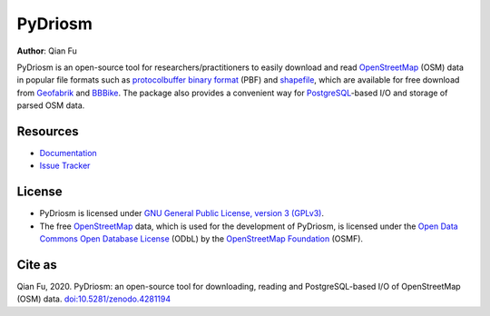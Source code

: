 ========
PyDriosm
========

|PyPI| |Python| |License| |Downloads| |DOI|

.. |PyPI| image:: https://img.shields.io/pypi/v/pydriosm?color=important&label=PyPI
    :target: https://pypi.org/project/pydriosm/
.. |Python| image:: https://img.shields.io/pypi/pyversions/pydriosm?color=informational&label=Python
    :target: https://docs.python.org/3/
.. |License| image:: https://img.shields.io/pypi/l/pydriosm?color=green&label=License
    :target: https://github.com/mikeqfu/pydriosm/blob/master/LICENSE
.. |Downloads| image:: https://static.pepy.tech/personalized-badge/pydriosm?period=total&units=international_system&left_color=grey&right_color=yellow&left_text=Downloads
    :target: https://pepy.tech/project/pydriosm
.. |DOI| image:: https://zenodo.org/badge/92493726.svg
    :target: https://zenodo.org/badge/latestdoi/92493726

**Author**: Qian Fu

PyDriosm is an open-source tool for researchers/practitioners to easily download and read `OpenStreetMap`_ (OSM) data in popular file formats such as `protocolbuffer binary format`_ (PBF) and `shapefile`_, which are available for free download from `Geofabrik`_ and `BBBike`_. The package also provides a convenient way for `PostgreSQL`_-based I/O and storage of parsed OSM data.

.. _`OpenStreetMap`: https://www.openstreetmap.org/
.. _`protocolbuffer binary format`: https://wiki.openstreetmap.org/wiki/PBF_Format
.. _`shapefile`: https://wiki.openstreetmap.org/wiki/Shapefiles
.. _`Geofabrik`: https://download.geofabrik.de/
.. _`BBBike`: https://www.bbbike.org/
.. _`PostgreSQL`: https://www.postgresql.org/

Resources
=========

- `Documentation <https://pydriosm.readthedocs.io/en/latest/>`_
- `Issue Tracker <https://github.com/mikeqfu/pydriosm/issues>`_

License
=======

- PyDriosm is licensed under `GNU General Public License, version 3 (GPLv3)`_.
- The free `OpenStreetMap`_ data, which is used for the development of PyDriosm, is licensed under the `Open Data Commons Open Database License`_ (ODbL) by the `OpenStreetMap Foundation`_ (OSMF).

.. _GNU General Public License, version 3 (GPLv3): https://github.com/mikeqfu/pydriosm/blob/master/LICENSE
.. _Open Data Commons Open Database License: https://opendatacommons.org/licenses/odbl/
.. _OpenStreetMap Foundation: https://osmfoundation.org/

Cite as
=======

Qian Fu, 2020. PyDriosm: an open-source tool for downloading, reading and PostgreSQL-based I/O of OpenStreetMap (OSM) data. `doi:10.5281/zenodo.4281194 <https://doi.org/10.5281/zenodo.4281194>`_

